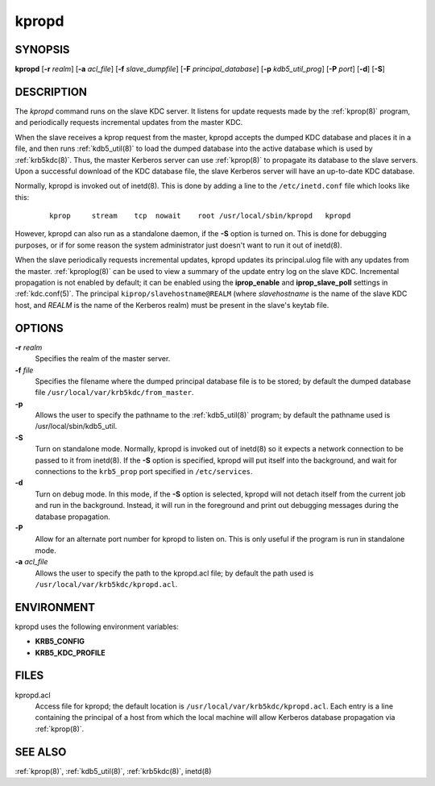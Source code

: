 .. _kpropd(8):

kpropd
======

SYNOPSIS
--------

**kpropd**
[**-r** *realm*]
[**-a** *acl_file*]
[**-f** *slave_dumpfile*]
[**-F** *principal_database*]
[**-p** *kdb5_util_prog*]
[**-P** *port*]
[**-d**]
[**-S**]

DESCRIPTION
-----------

The *kpropd* command runs on the slave KDC server.  It listens for
update requests made by the :ref:`kprop(8)` program, and periodically
requests incremental updates from the master KDC.

When the slave receives a kprop request from the master, kpropd
accepts the dumped KDC database and places it in a file, and then runs
:ref:`kdb5_util(8)` to load the dumped database into the active
database which is used by :ref:`krb5kdc(8)`.  Thus, the master
Kerberos server can use :ref:`kprop(8)` to propagate its database to
the slave servers.  Upon a successful download of the KDC database
file, the slave Kerberos server will have an up-to-date KDC database.

Normally, kpropd is invoked out of inetd(8).  This is done by adding
a line to the ``/etc/inetd.conf`` file which looks like this:
 ::

    kprop     stream    tcp  nowait    root /usr/local/sbin/kpropd   kpropd

However, kpropd can also run as a standalone daemon, if the **-S**
option is turned on.  This is done for debugging purposes, or if for
some reason the system administrator just doesn't want to run it out
of inetd(8).

When the slave periodically requests incremental updates, kpropd
updates its principal.ulog file with any updates from the master.
:ref:`kproplog(8)` can be used to view a summary of the update entry
log on the slave KDC.  Incremental propagation is not enabled by
default; it can be enabled using the **iprop_enable** and
**iprop_slave_poll** settings in :ref:`kdc.conf(5)`.  The principal
``kiprop/slavehostname@REALM`` (where *slavehostname* is the name of
the slave KDC host, and *REALM* is the name of the Kerberos realm)
must be present in the slave's keytab file.


OPTIONS
--------

**-r** *realm*
    Specifies the realm of the master server.

**-f** *file*
    Specifies the filename where the dumped principal database file is
    to be stored; by default the dumped database file
    ``/usr/local/var/krb5kdc/from_master``.

**-p**
    Allows the user to specify the pathname to the :ref:`kdb5_util(8)` program;
    by default the pathname used is /usr/local/sbin/kdb5_util.

**-S**
    Turn on standalone mode.  Normally, kpropd is invoked out of
    inetd(8) so it expects a network connection to be passed to it
    from inetd(8).  If the **-S** option is specified, kpropd will put
    itself into the background, and wait for connections to the
    ``krb5_prop`` port specified in ``/etc/services``.

**-d**
    Turn on debug mode.  In this mode, if the **-S** option is
    selected, kpropd will not detach itself from the current job and
    run in the background.  Instead, it will run in the foreground and
    print out debugging messages during the database propagation.

**-P**
    Allow for an alternate port number for kpropd to listen on.  This
    is only useful if the program is run in standalone mode.

**-a** *acl_file*
    Allows the user to specify the path to the kpropd.acl file; by
    default the path used is ``/usr/local/var/krb5kdc/kpropd.acl``.

ENVIRONMENT
-----------

kpropd uses the following environment variables:

* **KRB5_CONFIG**
* **KRB5_KDC_PROFILE**

FILES
-----

kpropd.acl
    Access file for kpropd; the default location is
    ``/usr/local/var/krb5kdc/kpropd.acl``.  Each entry is a line
    containing the principal of a host from which the local machine
    will allow Kerberos database propagation via :ref:`kprop(8)`.

SEE ALSO
--------

:ref:`kprop(8)`, :ref:`kdb5_util(8)`, :ref:`krb5kdc(8)`, inetd(8)
